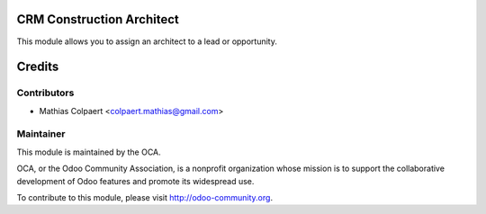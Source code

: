 .. image:: https://img.shields.io/badge/licence-AGPL--3-blue.svg
    :alt: License: AGPL-3

CRM Construction Architect
===========

This module allows you to assign an architect to a lead or opportunity.

Credits
=======

Contributors
------------

* Mathias Colpaert <colpaert.mathias@gmail.com>

Maintainer
----------

.. image:: http://odoo-community.org/logo.png
   :alt: Odoo Community Association
   :target: http://odoo-community.org

This module is maintained by the OCA.

OCA, or the Odoo Community Association, is a nonprofit organization whose
mission is to support the collaborative development of Odoo features and
promote its widespread use.

To contribute to this module, please visit http://odoo-community.org.



